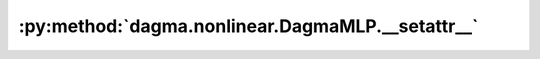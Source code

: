 :py:method:`dagma.nonlinear.DagmaMLP.__setattr__`
==============================================
.. py:method:: __setattr__(name: str, value: Union[torch.Tensor, Module]) -> None

   Implement setattr(self, name, value).

